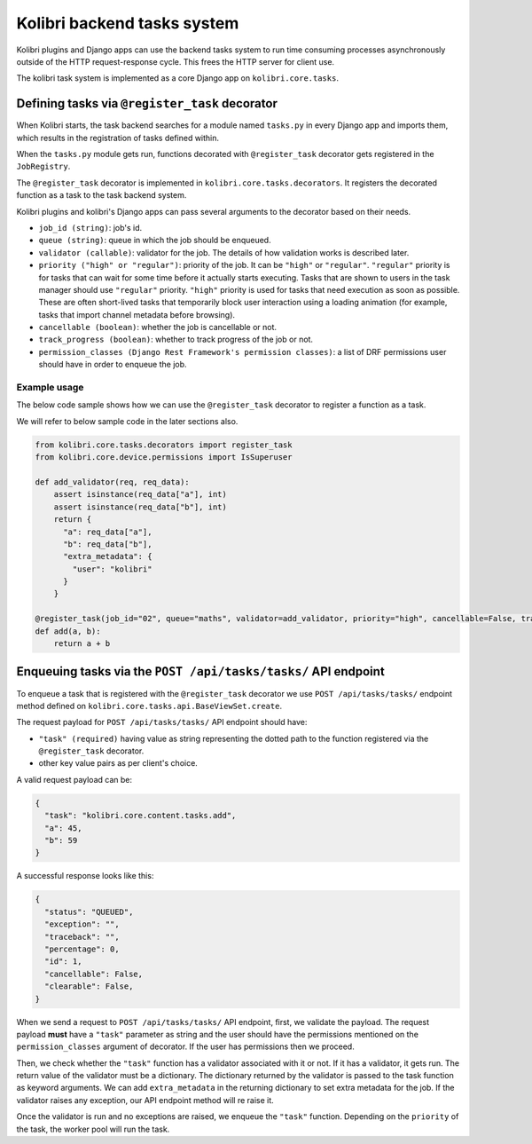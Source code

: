 Kolibri backend tasks system
=============================


Kolibri plugins and Django apps can use the backend tasks system to run time consuming processes asynchronously outside of the HTTP request-response cycle. This frees the HTTP server for client use.

The kolibri task system is implemented as a core Django app on ``kolibri.core.tasks``.


Defining tasks via ``@register_task`` decorator
------------------------------------------------


When Kolibri starts, the task backend searches for a module named ``tasks.py`` in every Django app and imports them, which results in the registration of tasks defined within.

When the ``tasks.py`` module gets run, functions decorated with ``@register_task`` decorator gets registered in the ``JobRegistry``.

The ``@register_task`` decorator is implemented in ``kolibri.core.tasks.decorators``. It registers the decorated function as a task to the task backend system.

Kolibri plugins and kolibri's Django apps can pass several arguments to the decorator based on their needs.

- ``job_id (string)``: job's id.
- ``queue (string)``: queue in which the job should be enqueued.
- ``validator (callable)``: validator for the job. The details of how validation works is described later.
- ``priority ("high" or "regular")``: priority of the job. It can be ``"high"`` or ``"regular"``. ``"regular"`` priority is for tasks that can wait for some time before it actually starts executing. Tasks that are shown to users in the task manager should use ``"regular"`` priority. ``"high"`` priority is used for tasks that need execution as soon as possible. These are often short-lived tasks that temporarily block user interaction using a loading animation (for example, tasks that import channel metadata before browsing).
- ``cancellable (boolean)``: whether the job is cancellable or not.
- ``track_progress (boolean)``: whether to track progress of the job or not.
- ``permission_classes (Django Rest Framework's permission classes)``: a list of DRF permissions user should have in order to enqueue the job.


Example usage
~~~~~~~~~~~~~~


The below code sample shows how we can use the ``@register_task`` decorator to register a function as a task.

We will refer to below sample code in the later sections also.

.. code-block:: python

    from kolibri.core.tasks.decorators import register_task
    from kolibri.core.device.permissions import IsSuperuser

    def add_validator(req, req_data):
        assert isinstance(req_data["a"], int)
        assert isinstance(req_data["b"], int)
        return {
          "a": req_data["a"],
          "b": req_data["b"],
          "extra_metadata": {
            "user": "kolibri"
          }
        }

    @register_task(job_id="02", queue="maths", validator=add_validator, priority="high", cancellable=False, track_progress=True, permission_classes=[IsSuperuser])
    def add(a, b):
        return a + b


Enqueuing tasks via the ``POST /api/tasks/tasks/`` API endpoint
-----------------------------------------------------------------


To enqueue a task that is registered with the ``@register_task`` decorator we use ``POST /api/tasks/tasks/`` endpoint method defined on ``kolibri.core.tasks.api.BaseViewSet.create``.

The request payload for ``POST /api/tasks/tasks/`` API endpoint should have:

- ``"task" (required)`` having value as string representing the dotted path to the function registered via the ``@register_task`` decorator.
- other key value pairs as per client's choice.

A valid request payload can be:

.. code-block:: python

    {
      "task": "kolibri.core.content.tasks.add",
      "a": 45,
      "b": 59
    }

A successful response looks like this:

.. code-block:: python

    {
      "status": "QUEUED",
      "exception": "",
      "traceback": "",
      "percentage": 0,
      "id": 1,
      "cancellable": False,
      "clearable": False,
    }

When we send a request to ``POST /api/tasks/tasks/`` API endpoint, first, we validate the payload. The request
payload **must** have a ``"task"`` parameter as string and the user should have the permissions mentioned on the
``permission_classes`` argument of decorator. If the user has permissions then we proceed.

Then, we check whether the ``"task"`` function has a validator associated with it or not. If it has a validator, it
gets run. The return value of the validator must be a dictionary. The dictionary returned by the validator is passed to the task function as keyword
arguments. We can add ``extra_metadata`` in the returning dictionary to set extra metadata for the job. If the validator raises
any exception, our API endpoint method will re raise it.

Once the validator is run and no exceptions are raised, we enqueue the ``"task"`` function. Depending on the
``priority`` of the task, the worker pool will run the task.
